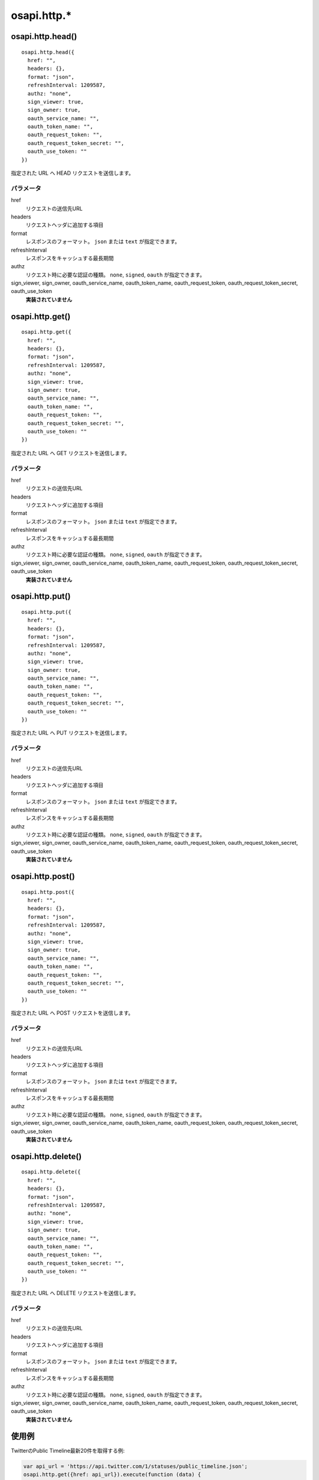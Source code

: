 ============
osapi.http.*
============

osapi.http.head()
=================

::

  osapi.http.head({
    href: "",
    headers: {},
    format: "json",
    refreshInterval: 1209587,
    authz: "none",
    sign_viewer: true,
    sign_owner: true,
    oauth_service_name: "",
    oauth_token_name: "",
    oauth_request_token: "",
    oauth_request_token_secret: "",
    oauth_use_token: ""
  })

指定された URL へ HEAD リクエストを送信します。

パラメータ
----------

href
  リクエストの送信先URL
headers
  リクエストヘッダに追加する項目
format
  レスポンスのフォーマット。 ``json`` または ``text`` が指定できます。
refreshInterval
  レスポンスをキャッシュする最長期間
authz
  リクエスト時に必要な認証の種類。 ``none``, ``signed``, ``oauth`` が指定できます。
sign_viewer, sign_owner, oauth_service_name, oauth_token_name, oauth_request_token, oauth_request_token_secret, oauth_use_token
  **実装されていません**


osapi.http.get()
================

::

  osapi.http.get({
    href: "",
    headers: {},
    format: "json",
    refreshInterval: 1209587,
    authz: "none",
    sign_viewer: true,
    sign_owner: true,
    oauth_service_name: "",
    oauth_token_name: "",
    oauth_request_token: "",
    oauth_request_token_secret: "",
    oauth_use_token: ""
  })

指定された URL へ GET リクエストを送信します。

パラメータ
----------

href
  リクエストの送信先URL
headers
  リクエストヘッダに追加する項目
format
  レスポンスのフォーマット。 ``json`` または ``text`` が指定できます。
refreshInterval
  レスポンスをキャッシュする最長期間
authz
  リクエスト時に必要な認証の種類。 ``none``, ``signed``, ``oauth`` が指定できます。
sign_viewer, sign_owner, oauth_service_name, oauth_token_name, oauth_request_token, oauth_request_token_secret, oauth_use_token
  **実装されていません**

osapi.http.put()
=================

::

  osapi.http.put({
    href: "",
    headers: {},
    format: "json",
    refreshInterval: 1209587,
    authz: "none",
    sign_viewer: true,
    sign_owner: true,
    oauth_service_name: "",
    oauth_token_name: "",
    oauth_request_token: "",
    oauth_request_token_secret: "",
    oauth_use_token: ""
  })

指定された URL へ PUT リクエストを送信します。

パラメータ
----------

href
  リクエストの送信先URL
headers
  リクエストヘッダに追加する項目
format
  レスポンスのフォーマット。 ``json`` または ``text`` が指定できます。
refreshInterval
  レスポンスをキャッシュする最長期間
authz
  リクエスト時に必要な認証の種類。 ``none``, ``signed``, ``oauth`` が指定できます。
sign_viewer, sign_owner, oauth_service_name, oauth_token_name, oauth_request_token, oauth_request_token_secret, oauth_use_token
  **実装されていません**

osapi.http.post()
=================

::

  osapi.http.post({
    href: "",
    headers: {},
    format: "json",
    refreshInterval: 1209587,
    authz: "none",
    sign_viewer: true,
    sign_owner: true,
    oauth_service_name: "",
    oauth_token_name: "",
    oauth_request_token: "",
    oauth_request_token_secret: "",
    oauth_use_token: ""
  })

指定された URL へ POST リクエストを送信します。

パラメータ
----------

href
  リクエストの送信先URL
headers
  リクエストヘッダに追加する項目
format
  レスポンスのフォーマット。 ``json`` または ``text`` が指定できます。
refreshInterval
  レスポンスをキャッシュする最長期間
authz
  リクエスト時に必要な認証の種類。 ``none``, ``signed``, ``oauth`` が指定できます。
sign_viewer, sign_owner, oauth_service_name, oauth_token_name, oauth_request_token, oauth_request_token_secret, oauth_use_token
  **実装されていません**

osapi.http.delete()
===================

::

  osapi.http.delete({
    href: "",
    headers: {},
    format: "json",
    refreshInterval: 1209587,
    authz: "none",
    sign_viewer: true,
    sign_owner: true,
    oauth_service_name: "",
    oauth_token_name: "",
    oauth_request_token: "",
    oauth_request_token_secret: "",
    oauth_use_token: ""
  })

指定された URL へ DELETE リクエストを送信します。

パラメータ
----------

href
  リクエストの送信先URL
headers
  リクエストヘッダに追加する項目
format
  レスポンスのフォーマット。 ``json`` または ``text`` が指定できます。
refreshInterval
  レスポンスをキャッシュする最長期間
authz
  リクエスト時に必要な認証の種類。 ``none``, ``signed``, ``oauth`` が指定できます。
sign_viewer, sign_owner, oauth_service_name, oauth_token_name, oauth_request_token, oauth_request_token_secret, oauth_use_token
  **実装されていません**

使用例
======

TwitterのPublic Timeline最新20件を取得する例:

.. code-block:: javascript

  var api_url = 'https://api.twitter.com/1/statuses/public_timeline.json';
  osapi.http.get({href: api_url}).execute(function (data) {
    if (result.error) {
      alert("取得に失敗しました: " + result.error.message):
      return;
    }
    if (result.status == "200") {
      alert("取得に失敗しました: HTTPステータス " + result.status);
    }

    for (var i = 0; i < result.content.length; i++) {
      var tweet = result.content[i];
      // .....
    }
  });

